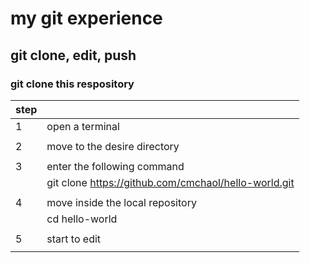 * my git experience
** git clone, edit, push
*** git clone this respository

| step |                                                      |
|------+------------------------------------------------------|
|    1 | open a terminal                                      |
|      |                                                      |
|    2 | move to the desire directory                         |
|      |                                                      |
|    3 | enter the following command                          |
|      | git clone https://github.com/cmchaol/hello-world.git |
|      |                                                      |
|    4 | move inside the local repository                     |
|      | cd hello-world                                       |
|      |                                                      |
|    5 | start to edit                                        |
|      |                                                      |
